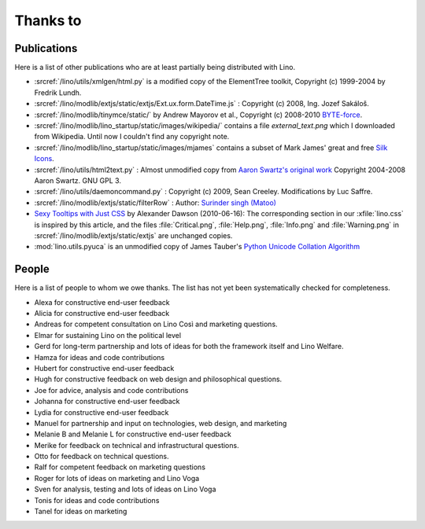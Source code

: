 Thanks to
=========

Publications
------------

Here is a list of other publications who are at least partially being 
distributed with Lino.

- :srcref:`/lino/utils/xmlgen/html.py` is a modified copy of the
  ElementTree toolkit, Copyright (c) 1999-2004 by Fredrik Lundh.

- :srcref:`/lino/modlib/extjs/static/extjs/Ext.ux.form.DateTime.js` :
  Copyright (c) 2008, Ing. Jozef Sakáloš.

- :srcref:`/lino/modlib/tinymce/static/` by Andrew Mayorov et al.,
  Copyright (c) 2008-2010 `BYTE-force <http://www.byte-force.com>`_.

- :srcref:`/lino/modlib/lino_startup/static/images/wikipedia/` contains 
  a file `external_text.png` which I downloaded from Wikipedia.
  Until now I couldn't find any copyright note.
  
- :srcref:`/lino/modlib/lino_startup/static/images/mjames` contains 
  a subset of Mark James' great and free 
  `Silk Icons <http://www.famfamfam.com/lab/icons/silk/>`_.
  
- :srcref:`/lino/utils/html2text.py` :
  Almost unmodified copy from 
  `Aaron Swartz's original work <http://www.aaronsw.com/2002/html2text>`_
  Copyright 2004-2008 Aaron Swartz. 
  GNU GPL 3.

- :srcref:`/lino/utils/daemoncommand.py` :
  Copyright (c) 2009, Sean Creeley.
  Modifications by Luc Saffre.

- :srcref:`/lino/modlib/extjs/static/filterRow` :
  Author: `Surinder singh (Matoo) 
  <http://www.sencha.com/forum/member.php?75710-Surinder-singh>`_ 

- `Sexy Tooltips with Just CSS
  <https://www.webpagefx.com/blog/web-design/css-only-tooltips/>`_ 
  by Alexander Dawson (2010-06-16):
  The corresponding section in our
  :xfile:`lino.css`
  is inspired by this article, and the 
  files :file:`Critical.png`,  :file:`Help.png`,
  :file:`Info.png` and :file:`Warning.png`
  in  :srcref:`/lino/modlib/extjs/static/extjs`
  are unchanged copies.

- :mod:`lino.utils.pyuca` 
  is an unmodified copy of James Tauber's 
  `Python Unicode Collation Algorithm
  <http://jtauber.com/blog/2006/02/13/bug_fix_to_python_unicode_collation_algorithm/>`_
  
  
.. _people:

People
------

Here is a list of people to whom we owe thanks.
The list has not yet been systematically checked for completeness.

- Alexa for constructive end-user feedback

- Alicia for constructive end-user feedback

- Andreas for competent consultation on Lino Così and marketing
  questions.

- Elmar for sustaining Lino on the political level

- Gerd for long-term partnership and lots of ideas for both the
  framework itself and Lino Welfare.

- Hamza for ideas and code contributions
  
- Hubert for constructive end-user feedback

- Hugh for constructive feedback on web design and philosophical
  questions.  

- Joe for advice, analysis and code contributions

- Johanna for constructive end-user feedback
  
- Lydia for constructive end-user feedback
  
- Manuel for partnership and input on technologies, web design, and
  marketing

- Melanie B and Melanie L for constructive end-user feedback

- Merike for feedback on technical and infrastructural questions.

- Otto for feedback on technical questions.

- Ralf for competent feedback on marketing questions 

- Roger for lots of ideas on marketing and Lino Voga

- Sven for analysis, testing and lots of ideas on Lino Voga

- Tonis for ideas and code contributions

- Tanel for ideas on marketing
